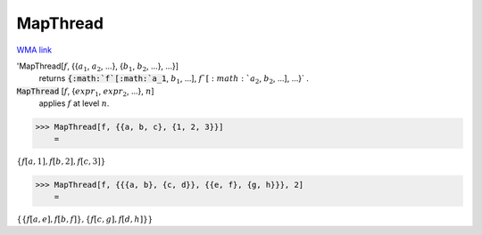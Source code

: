 MapThread
=========

`WMA link <https://reference.wolfram.com/language/ref/MapThread.html>`_


'MapThread[:math:`f`, {{:math:`a_1`, :math:`a_2`, ...}, {:math:`b_1`, :math:`b_2`, ...}, ...}]
    returns :code:`{:math:`f`[:math:`a_1`, :math:`b_1`, ...], :math:`f`[:math:`a_2`, :math:`b_2`, ...], ...}` .

:code:`MapThread` [:math:`f`, {:math:`expr_1`, :math:`expr_2`, ...}, :math:`n`]
    applies :math:`f` at level :math:`n`.





>>> MapThread[f, {{a, b, c}, {1, 2, 3}}]
    =

:math:`\left\{f\left[a,1\right],f\left[b,2\right],f\left[c,3\right]\right\}`


>>> MapThread[f, {{{a, b}, {c, d}}, {{e, f}, {g, h}}}, 2]
    =

:math:`\left\{\left\{f\left[a,e\right],f\left[b,f\right]\right\},\left\{f\left[c,g\right],f\left[d,h\right]\right\}\right\}`


